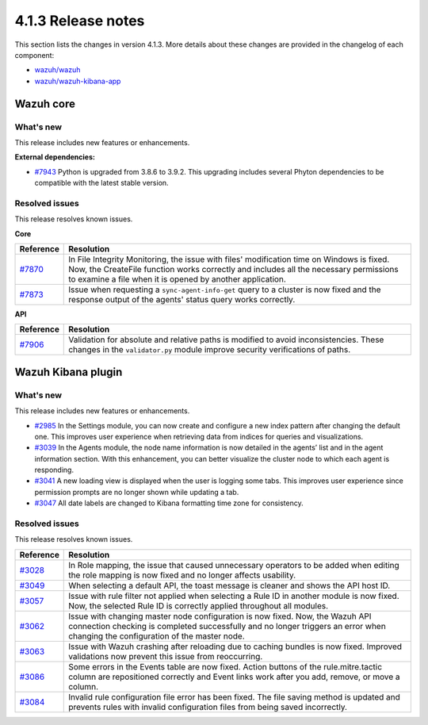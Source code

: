 .. Copyright (C>`_ 2021 Wazuh, Inc.

.. _release_4_1_3:

4.1.3 Release notes
===================

This section lists the changes in version 4.1.3. More details about these changes are provided in the changelog of each component:

- `wazuh/wazuh <https://github.com/wazuh/wazuh/blob/4.1/CHANGELOG.md>`_
- `wazuh/wazuh-kibana-app <https://github.com/wazuh/wazuh-kibana-app/blob/4.1-7.10/CHANGELOG.md>`_


Wazuh core
----------

What's new
^^^^^^^^^^

This release includes new features or enhancements. 

**External dependencies:**

- `#7943 <https://github.com/wazuh/wazuh/pull/7943>`_ Python is upgraded from 3.8.6 to 3.9.2. This upgrading includes several Phyton dependencies to be compatible with the latest stable version. 

Resolved issues
^^^^^^^^^^^^^^^

This release resolves known issues. 

**Core**

======================================================  =============
Reference                                                Resolution
======================================================  =============
`#7870 <https://github.com/wazuh/wazuh/pull/7870>`_     In File Integrity Monitoring, the issue with files' modification time on Windows is fixed. Now, the CreateFile function works correctly and includes all the necessary permissions to examine a file when it is opened by another application.
`#7873 <https://github.com/wazuh/wazuh/pull/7873>`_     Issue when requesting a ``sync-agent-info-get`` query to a cluster is now fixed and the response output of the agents' status query works correctly.
======================================================  =============

**API** 

======================================================  =============
Reference                                                Resolution
======================================================  =============
`#7906 <https://github.com/wazuh/wazuh/pull/7906>`_     Validation for absolute and relative paths is modified to avoid inconsistencies. These changes in the ``validator.py`` module improve security verifications of paths.
======================================================  =============

Wazuh Kibana plugin
-------------------

What's new
^^^^^^^^^^

This release includes new features or enhancements. 

- `#2985 <https://github.com/wazuh/wazuh-kibana-app/pull/2985>`_ In the Settings module, you can now create and configure a new index pattern after changing the default one. This improves user experience when retrieving data from indices for queries and visualizations. 
- `#3039 <https://github.com/wazuh/wazuh-kibana-app/pull/3039>`_ In the Agents module, the node name information is now detailed in the agents’ list and in the agent information section. With this enhancement, you can better visualize the cluster node to which each agent is responding.  
- `#3041 <https://github.com/wazuh/wazuh-kibana-app/pull/3041>`_ A new loading view is displayed when the user is logging some tabs. This improves user experience since permission prompts are no longer shown while updating a tab.  
- `#3047 <https://github.com/wazuh/wazuh-kibana-app/pull/3047>`_ All date labels are changed to Kibana formatting time zone for consistency.

Resolved issues
^^^^^^^^^^^^^^^

This release resolves known issues. 

==============================================================    =============
Reference                                                         Resolution
==============================================================    =============
`#3028 <https://github.com/wazuh/wazuh-kibana-app/pull/3028>`_    In Role mapping, the issue that caused unnecessary operators to be added when editing the role mapping is now fixed and no longer affects usability.
`#3049 <https://github.com/wazuh/wazuh-kibana-app/pull/3049>`_    When selecting a default API, the toast message is cleaner and shows the API host ID.
`#3057 <https://github.com/wazuh/wazuh-kibana-app/pull/3057>`_    Issue with rule filter not applied when selecting a Rule ID in another module is now fixed. Now, the selected Rule ID is correctly applied throughout all modules.
`#3062 <https://github.com/wazuh/wazuh-kibana-app/pull/3062>`_    Issue with changing master node configuration is now fixed. Now, the Wazuh API connection checking is completed successfully and no longer triggers an error when changing the configuration of the master node.
`#3063 <https://github.com/wazuh/wazuh-kibana-app/pull/3063>`_    Issue with Wazuh crashing after reloading due to caching bundles is now fixed. Improved validations now prevent this issue from reoccurring.
`#3086 <https://github.com/wazuh/wazuh-kibana-app/pull/3086>`_    Some errors in the Events table are now fixed. Action buttons of the rule.mitre.tactic column are repositioned correctly and Event links work after you add, remove, or move a column.
`#3084 <https://github.com/wazuh/wazuh-kibana-app/pull/3084>`_    Invalid rule configuration file error has been fixed. The file saving method is updated and prevents rules with invalid configuration files from being saved incorrectly.
==============================================================    =============
